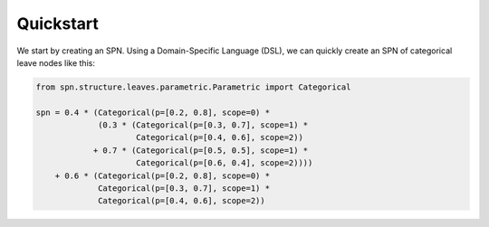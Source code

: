 Quickstart
==========

We start by creating an SPN. Using a Domain-Specific Language (DSL), we can quickly create an SPN of categorical
leave nodes like this:

.. code:: python

    from spn.structure.leaves.parametric.Parametric import Categorical

    spn = 0.4 * (Categorical(p=[0.2, 0.8], scope=0) *
                 (0.3 * (Categorical(p=[0.3, 0.7], scope=1) *
                         Categorical(p=[0.4, 0.6], scope=2))
                + 0.7 * (Categorical(p=[0.5, 0.5], scope=1) *
                         Categorical(p=[0.6, 0.4], scope=2))))
        + 0.6 * (Categorical(p=[0.2, 0.8], scope=0) *
                 Categorical(p=[0.3, 0.7], scope=1) *
                 Categorical(p=[0.4, 0.6], scope=2))
